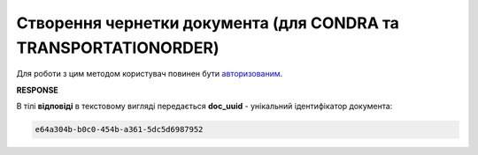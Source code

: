 .. deprecated (not for integrated users - web only) Ok, this is an exception for CONDRA (temporary) - delete when another api will be ready

######################################################################
**Створення чернетки документа (для CONDRA та TRANSPORTATIONORDER)**
######################################################################

Для роботи з цим методом користувач повинен бути `авторизованим <https://wiki.edin.ua/uk/latest/integration_2_0/APIv2/Methods/Authorization.html>`__.

.. csv-table:: 
  :file: CreateDocument.csv
  :widths:  10, 41
  :stub-columns: 0

**RESPONSE**

В тілі **відповіді** в текстовому вигляді передається **doc_uuid** - унікальний ідентифікатор документа: 

.. code:: json

  e64a304b-b0c0-454b-a361-5dc5d6987952

